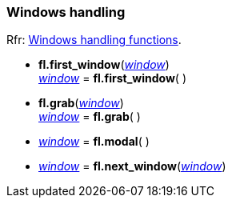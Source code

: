
=== Windows handling
[small]#Rfr: link:++http://www.fltk.org/doc-1.3/group__fl__windows.html++[Windows handling functions].#

* *fl.first_window*(<<window, _window_>>) +
<<window, _window_>> = *fl.first_window*( )

* *fl.grab*(<<window, _window_>>) +
<<window, _window_>> = *fl.grab*( )

* <<window, _window_>> = *fl.modal*( )

* <<window, _window_>> = *fl.next_window*(<<window, _window_>>)

